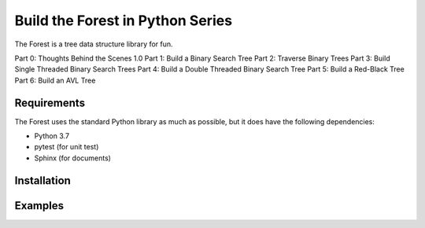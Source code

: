 #################################
Build the Forest in Python Series
#################################

.. image:: https://travis-ci.com/shunsvineyard/pyforest.svg?branch=master
    :target: https://travis-ci.com/shunsvineyard/pyforest

.. image:: https://codecov.io/gh/shunsvineyard/pyforest/branch/master/graph/badge.svg
    :target: https://codecov.io/gh/shunsvineyard/pyforest

The Forest is a tree data structure library for fun.

Part 0: Thoughts Behind the Scenes 1.0
Part 1: Build a Binary Search Tree
Part 2: Traverse Binary Trees
Part 3: Build Single Threaded Binary Search Trees
Part 4: Build a Double Threaded Binary Search Tree
Part 5: Build a Red-Black Tree
Part 6: Build an AVL Tree

Requirements
============

The Forest uses the standard Python library as much as possible, but it does have the following dependencies:

- Python 3.7
- pytest (for unit test)
- Sphinx (for documents)

Installation
============

Examples
========

